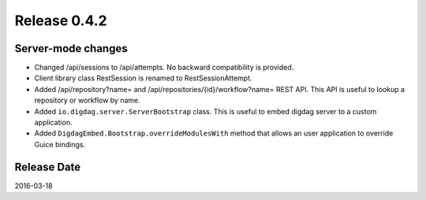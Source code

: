 Release 0.4.2
==================================

Server-mode changes
------------------

* Changed /api/sessions to /api/attempts. No backward compatibility is provided.

* Client library class RestSession is renamed to RestSessionAttempt.

* Added /api/repository?name= and /api/repositories/{id}/workflow?name= REST API. This API is useful to lookup a repository or workflow by name.

* Added ``io.digdag.server.ServerBootstrap`` class. This is useful to embed digdag server to a custom application.

* Added ``DigdagEmbed.Bootstrap.overrideModulesWith`` method that allows an user application to override Guice bindings.


Release Date
------------------
2016-03-18
